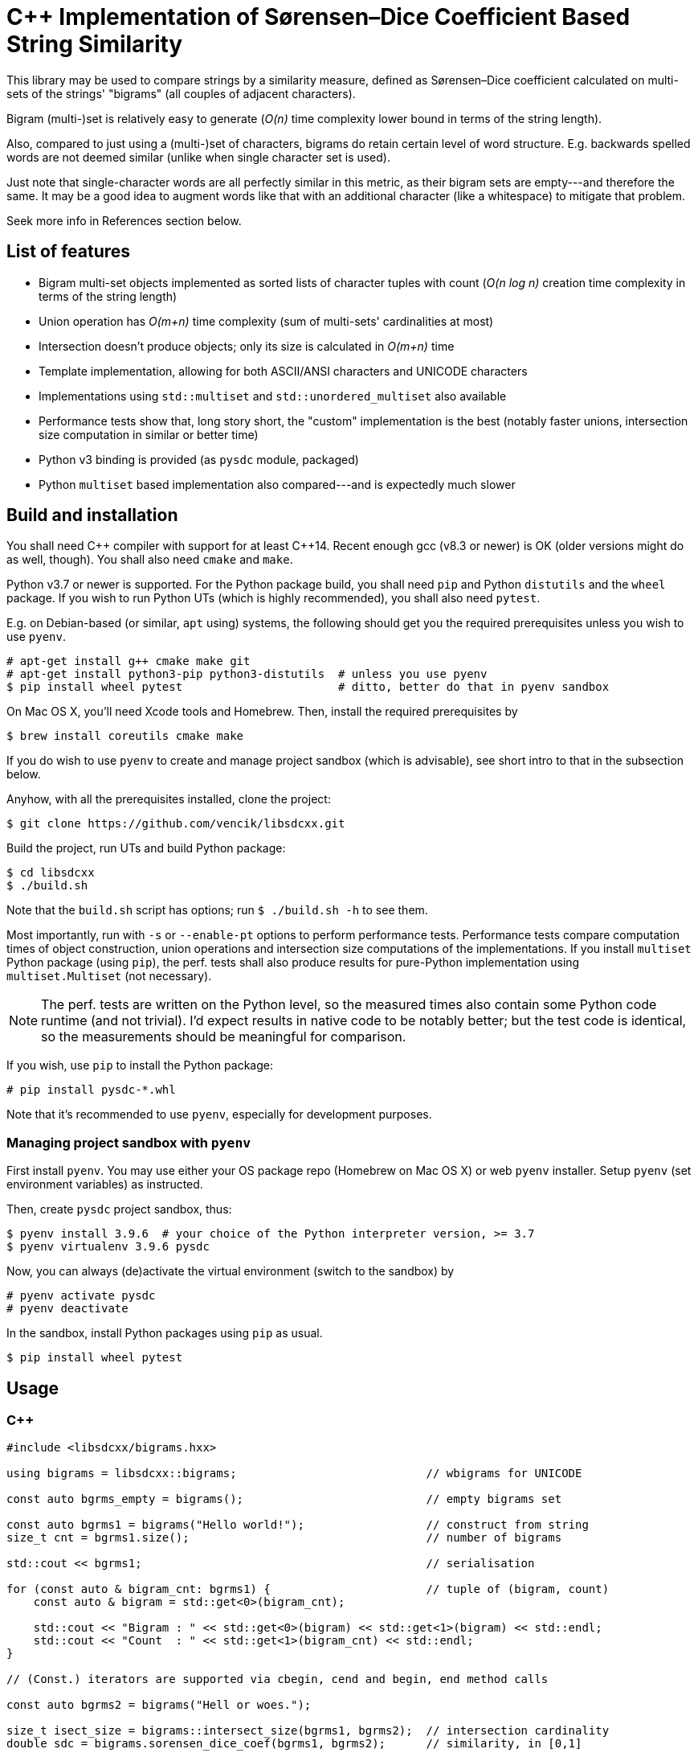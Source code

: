 C++ Implementation of Sørensen–Dice Coefficient Based String Similarity
=======================================================================

This library may be used to compare strings by a similarity measure, defined as
Sørensen–Dice coefficient calculated on multi-sets of the strings' "bigrams"
(all couples of adjacent characters).

Bigram (multi-)set is relatively easy to generate (_O(n)_ time complexity lower bound
in terms of the string length).

Also, compared to just using a (multi-)set of characters, bigrams do retain certain
level of word structure.
E.g. backwards spelled words are not deemed similar (unlike when single character
set is used).

Just note that single-character words are all perfectly similar in this metric,
as their bigram sets are empty---and therefore the same.
It may be a good idea to augment words like that with an additional character (like
a whitespace) to mitigate that problem.

Seek more info in References section below.


List of features
----------------

* Bigram multi-set objects implemented as sorted lists of character tuples with count
  (_O(n log n)_ creation time complexity in terms of the string length)
* Union operation has _O(m+n)_ time complexity (sum of multi-sets' cardinalities at most)
* Intersection doesn't produce objects; only its size is calculated in _O(m+n)_ time
* Template implementation, allowing for both ASCII/ANSI characters and UNICODE characters
* Implementations using `std::multiset` and `std::unordered_multiset` also available
* Performance tests show that, long story short, the "custom" implementation is the best
  (notably faster unions, intersection size computation in similar or better time)
* Python v3 binding is provided (as `pysdc` module, packaged)
* Python `multiset` based implementation also compared---and is expectedly much slower


Build and installation
----------------------

You shall need C\++ compiler with support for at least C++14.
Recent enough gcc (v8.3 or newer) is OK (older versions might do as well, though).
You shall also need `cmake` and `make`.

Python v3.7 or newer is supported.
For the Python package build, you shall need `pip` and Python `distutils`
and the `wheel` package.
If you wish to run Python UTs (which is highly recommended), you shall also need `pytest`.

E.g. on Debian-based (or similar, `apt` using) systems, the following should get you
the required prerequisites unless you wish to use `pyenv`.

[source]
----
# apt-get install g++ cmake make git
# apt-get install python3-pip python3-distutils  # unless you use pyenv
$ pip install wheel pytest                       # ditto, better do that in pyenv sandbox
----

On Mac OS X, you'll need Xcode tools and Homebrew.
Then, install the required prerequisites by
[source]
----
$ brew install coreutils cmake make
----

If you do wish to use `pyenv` to create and manage project sandbox (which is advisable),
see short intro to that in the subsection below.

Anyhow, with all the prerequisites installed, clone the project:
[source]
----
$ git clone https://github.com/vencik/libsdcxx.git
----

Build the project, run UTs and build Python package:
[source]
----
$ cd libsdcxx
$ ./build.sh
----

Note that the `build.sh` script has options; run `$ ./build.sh -h` to see them.

Most importantly, run with `-s` or `--enable-pt` options to perform performance tests.
Performance tests compare computation times of object construction, union operations
and intersection size computations of the implementations.
If you install `multiset` Python package (using `pip`), the perf. tests shall also
produce results for pure-Python implementation using `multiset.Multiset` (not necessary).

NOTE: The perf. tests are written on the Python level, so the measured times also contain
some Python code runtime (and not trivial).
I'd expect results in native code to be notably better; but the test code is identical,
so the measurements should be meaningful for comparison.

If you wish, use `pip` to install the Python package:
[source]
----
# pip install pysdc-*.whl
----

Note that it's recommended to use `pyenv`, especially for development purposes.


Managing project sandbox with `pyenv`
~~~~~~~~~~~~~~~~~~~~~~~~~~~~~~~~~~~~~

First install `pyenv`.
You may use either your OS package repo (Homebrew on Mac OS X) or web `pyenv` installer.
Setup `pyenv` (set environment variables) as instructed.

Then, create `pysdc` project sandbox, thus:
[source]
----
$ pyenv install 3.9.6  # your choice of the Python interpreter version, >= 3.7
$ pyenv virtualenv 3.9.6 pysdc
----

Now, you can always (de)activate the virtual environment (switch to the sandbox) by
[source]
----
# pyenv activate pysdc
# pyenv deactivate
----

In the sandbox, install Python packages using `pip` as usual.

[source]
----
$ pip install wheel pytest
----


Usage
-----

C++
~~~

[source, C++]
----
#include <libsdcxx/bigrams.hxx>

using bigrams = libsdcxx::bigrams;                            // wbigrams for UNICODE

const auto bgrms_empty = bigrams();                           // empty bigrams set

const auto bgrms1 = bigrams("Hello world!");                  // construct from string
size_t cnt = bgrms1.size();                                   // number of bigrams

std::cout << bgrms1;                                          // serialisation

for (const auto & bigram_cnt: bgrms1) {                       // tuple of (bigram, count)
    const auto & bigram = std::get<0>(bigram_cnt);

    std::cout << "Bigram : " << std::get<0>(bigram) << std::get<1>(bigram) << std::endl;
    std::cout << "Count  : " << std::get<1>(bigram_cnt) << std::endl;
}

// (Const.) iterators are supported via cbegin, cend and begin, end method calls

const auto bgrms2 = bigrams("Hell or woes.");

size_t isect_size = bigrams::intersect_size(bgrms1, bgrms2);  // intersection cardinality
double sdc = bigrams.sorensen_dice_coef(bgrms1, bgrms2);      // similarity, in [0,1]

auto uni0n = bgrms1 + bgrms2;                                 // 2 bigrams union
auto uni0n = bigrams::unite(bgrms1, bgrms2 /* , ... */);      // variadic union

uni0n += bigrams("more stuff");                               // objects are mutable
----


Pyton v3
~~~~~~~~

[source, Python]
----
from pysdc import Bigrams   # Python Bigrams are implemented by wbigrams, support UNICODE

bgrms_empty = Bigrams()                 # empty bigrams set

bgrms1 = Bigrams("Hello world!")        # construct from string
cnt = len(bgrms1)                       # number of bigrams

print(str(bgrms1), f"{bgrms1}")         # string serialisation

for bigram, cnt in bgrms1:              # Bigrams are tuple[str, int] generators
    assert len(bigram) == 2

bgrms2 = Bigrams("Hell or woes.")

isect_size = Bigrams.intersect_size(bgrms1, bgrms2)     # intersection cardinality
sdc = Bigrams.sorensen_dice_coef(bgrms1, bgrms2)        # simiarity, in [0,1]

union = bgrms1 + bgrms2                                 # 2 bigrams union

union += Bigrams("more stuff")                          # objects are mutable
----


License
-------

The software is available open-source under the terms of 3-clause BSD license.


References
----------

https://en.wikipedia.org/wiki/S%C3%B8rensen%E2%80%93Dice_coefficient


Author
------

Václav Krpec  <vencik@razdva.cz>
